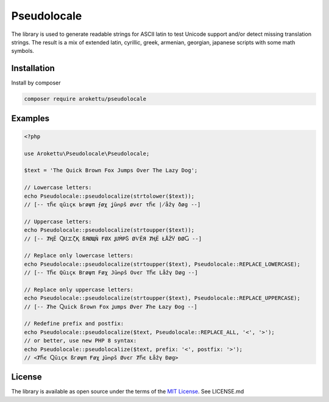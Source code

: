Pseudolocale
############

|Packagist| |GitLab| |GitHub| |Bitbucket| |Gitea|

The library is used to generate readable strings for ASCII latin to test Unicode support and/or detect missing translation strings.
The result is a mix of extended latin, cyrillic, greek, armenian, georgian, japanese scripts with some math symbols.

Installation
============

Install by composer

.. code-block:: bash

    composer require arokettu/pseudolocale

Examples
========

.. code-block:: php

    <?php

    use Arokettu\Pseudolocale\Pseudolocale;

    $text = 'The Quick Brown Fox Jumps Over The Lazy Dog';

    // Lowercase letters:
    echo Pseudolocale::pseudolocalize(strtolower($text));
    // [-- τႬє զūıçк Ьгøψπ ⨍øχ ʝūოρš øνєг τႬє ∤åẑγ ðøց --]

    // Uppercase letters:
    echo Pseudolocale::pseudolocalize(strtoupper($text));
    // [-- ȾҢЁ ႭՄエζҚ ßЯØЩÑ ҒØΧ ꞲՄṀРႽ ØѴЁЯ ȾҢЁ ŁÅẐჄ ÐØႺ --]

    // Replace only lowercase letters:
    echo Pseudolocale::pseudolocalize(strtoupper($text), Pseudolocale::REPLACE_LOWERCASE);
    // [-- TႬє Qūıçк Bгøψπ Føχ Jūოρš Oνєг TႬє Låẑγ Døց --]

    // Replace only uppercase letters:
    echo Pseudolocale::pseudolocalize(strtoupper($text), Pseudolocale::REPLACE_UPPERCASE);
    // [-- Ⱦhe Ⴍuick ßrown Ғox Ʝumps Øver Ⱦhe Łazy Ðog --]

    // Redefine prefix and postfix:
    echo Pseudolocale::pseudolocalize($text, Pseudolocale::REPLACE_ALL, '<', '>');
    // or better, use new PHP 8 syntax:
    echo Pseudolocale::pseudolocalize($text, prefix: '<', postfix: '>');
    // <ȾႬє Ⴍūıçк ßгøψπ Ғøχ Ʝūოρš Øνєг ȾႬє Łåẑγ Ðøց>

License
=======

The library is available as open source under the terms of the `MIT License`_.
See LICENSE.md

.. _MIT License: https://opensource.org/licenses/MIT

.. |Packagist|  image:: https://img.shields.io/packagist/v/arokettu/pseudolocale.svg?style=flat-square
   :target:     https://packagist.org/packages/arokettu/pseudolocale
.. |GitHub|     image:: https://img.shields.io/badge/get%20on-GitHub-informational.svg?style=flat-square&logo=github
   :target:     https://github.com/arokettu/php-pseudolocale
.. |GitLab|     image:: https://img.shields.io/badge/get%20on-GitLab-informational.svg?style=flat-square&logo=gitlab
   :target:     https://gitlab.com/sandfox/php-pseudolocale
.. |Bitbucket|  image:: https://img.shields.io/badge/get%20on-Bitbucket-informational.svg?style=flat-square&logo=bitbucket
   :target:     https://bitbucket.org/sandfox/php-pseudolocale
.. |Gitea|      image:: https://img.shields.io/badge/get%20on-Gitea-informational.svg?style=flat-square&logo=gitea
   :target:     https://sandfox.org/sandfox/php-pseudolocale
